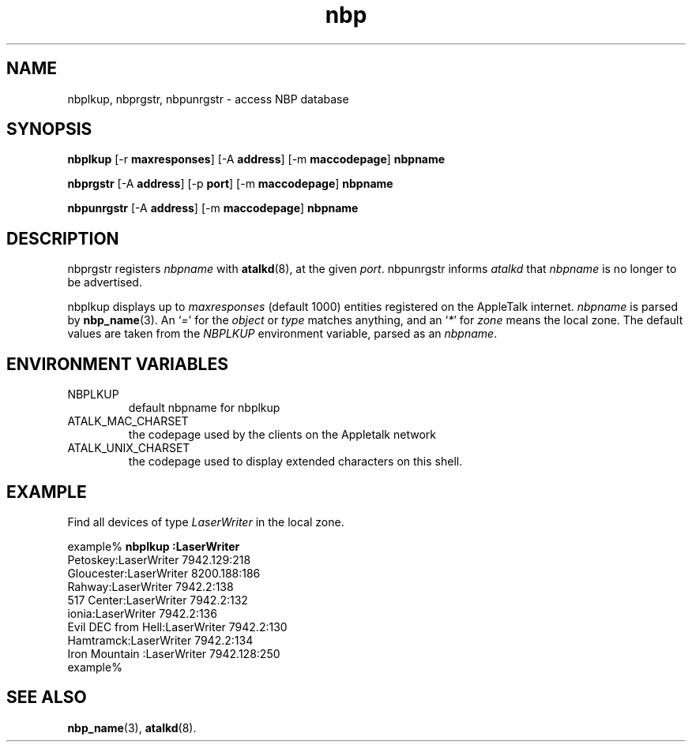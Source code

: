 .TH nbp 1 "24 June 2004" 2.0.0 Netatalk 
.SH NAME
nbplkup, nbprgstr, nbpunrgstr \- access NBP database
.SH SYNOPSIS
\fBnbplkup \fR[\-r \fBmaxresponses\fR] [\-A \fBaddress\fR] [\-m \fBmaccodepage\fR] \fBnbpname\fR 
.PP
\fBnbprgstr \fR[\-A \fBaddress\fR] [\-p \fBport\fR] [\-m \fBmaccodepage\fR] \fBnbpname\fR 
.PP
\fBnbpunrgstr \fR[\-A \fBaddress\fR] [\-m \fBmaccodepage\fR] \fBnbpname\fR 
.SH DESCRIPTION
nbprgstr registers \fInbpname\fR
with \fBatalkd\fR(8),
at the given \fIport\fR. nbpunrgstr
informs \fIatalkd\fR that
\fInbpname\fR is no longer to be advertised.
.PP
nbplkup displays up to
\fImaxresponses\fR (default 1000) entities registered
on the AppleTalk internet. \fInbpname\fR
is parsed by \fBnbp_name\fR(3).
An `\fI=\fR' for the \fIobject\fR
or \fItype\fR matches anything, and an `\fI*\fR' for \fIzone\fR means
the local zone. The default values are taken from the \fINBPLKUP\fR
environment variable, parsed as an \fInbpname\fR.
.SH "ENVIRONMENT VARIABLES"
.TP 
NBPLKUP
default nbpname for nbplkup
.TP 
ATALK_MAC_CHARSET
the codepage used by the clients on the Appletalk network
.TP 
ATALK_UNIX_CHARSET
the codepage used to display extended characters on this
shell.
.SH EXAMPLE
Find all devices of type \fILaserWriter\fR
in the local zone.
.PP
.nf
example% \fBnbplkup :LaserWriter\fR
               Petoskey:LaserWriter        7942.129:218
             Gloucester:LaserWriter        8200.188:186
                 Rahway:LaserWriter        7942.2:138
             517 Center:LaserWriter        7942.2:132
                  ionia:LaserWriter        7942.2:136
     Evil DEC from Hell:LaserWriter        7942.2:130
              Hamtramck:LaserWriter        7942.2:134
         Iron Mountain :LaserWriter        7942.128:250
example%
.fi
.SH "SEE ALSO"
\fBnbp_name\fR(3),
\fBatalkd\fR(8).

